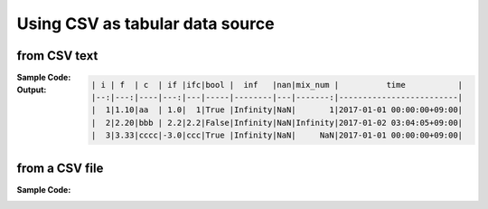 .. _example-from-csv:

Using CSV as tabular data source
~~~~~~~~~~~~~~~~~~~~~~~~~~~~~~~~~~~~~~~~~~~~~~~~~~~~~~~~~~

from CSV text
^^^^^^^^^^^^^^^^^^^^^^^^^^^^^^^^^^^^^^^^^^^

:Sample Code:
    .. code-block:: python
        :caption: Write a table from CSV text

        from textwrap import dedent
        import pytablewriter


        def main():
            writer = pytablewriter.MarkdownTableWriter()
            writer.from_csv(dedent("""\
                "i","f","c","if","ifc","bool","inf","nan","mix_num","time"
                1,1.10,"aa",1.0,"1",True,Infinity,NaN,1,"2017-01-01 00:00:00+09:00"
                2,2.20,"bbb",2.2,"2.2",False,Infinity,NaN,Infinity,"2017-01-02 03:04:05+09:00"
                3,3.33,"cccc",-3.0,"ccc",True,Infinity,NaN,NaN,"2017-01-01 00:00:00+09:00"
                """))
            writer.write_table()

        if __name__ == "__main__":
            main()

:Output:
    .. code-block:: none

        | i | f  | c  | if |ifc|bool |  inf   |nan|mix_num |          time           |
        |--:|---:|----|---:|---|-----|--------|---|-------:|-------------------------|
        |  1|1.10|aa  | 1.0|  1|True |Infinity|NaN|       1|2017-01-01 00:00:00+09:00|
        |  2|2.20|bbb | 2.2|2.2|False|Infinity|NaN|Infinity|2017-01-02 03:04:05+09:00|
        |  3|3.33|cccc|-3.0|ccc|True |Infinity|NaN|     NaN|2017-01-01 00:00:00+09:00|


from a CSV file
^^^^^^^^^^^^^^^^^^^^^^^^^^^^^^^^^^^^^^^^^^^

:Sample Code:
    .. code-block:: python
        :caption: Write a table from a CSV file

        import io
        from textwrap import dedent

        import pytablewriter

        def main():
            filename = "sample.csv"
            with io.open(filename, "w", encoding="utf8") as f:
                f.write(dedent("""\
                    "i","f","c","if","ifc","bool","inf","nan","mix_num","time"
                    1,1.10,"aa",1.0,"1",True,Infinity,NaN,1,"2017-01-01 00:00:00+09:00"
                    2,2.20,"bbb",2.2,"2.2",False,Infinity,NaN,Infinity,"2017-01-02 03:04:05+09:00"
                    3,3.33,"cccc",-3.0,"ccc",True,Infinity,NaN,NaN,"2017-01-01 00:00:00+09:00"
                    """))

            writer = pytablewriter.MarkdownTableWriter()
            writer.from_csv(filename)
            writer.write_table()

        if __name__ == "__main__":
            main()
